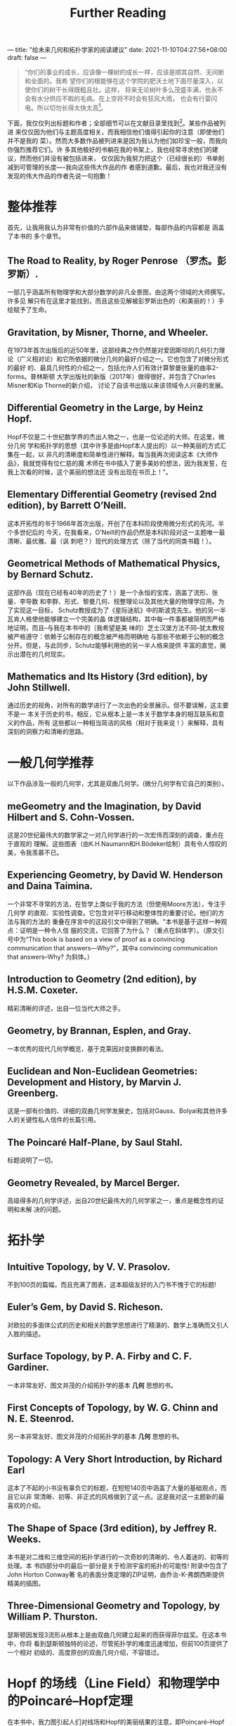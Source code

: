 ---
title: "给未来几何和拓扑学家的阅读建议"
date: 2021-11-10T04:27:56+08:00
draft: false
---
#+title: Further Reading
#+begin_quote
“你们的事业的成长，应该像一棵树的成长一样，应该是顺其自然、无间断和全面的。我希
望你们的根能够在这个学院的肥沃土地下面尽量深入，以使你们的树干长得既粗且壮。这样，
将来无论树叶多么茂盛丰满，也永不会有水分供应不暇的毛病。在上空将不时会有狂风大雨，
也会有行雷闪电。所以切勿长得太快太高[fn:2]。
#+end_quote

下面，我仅仅列出标题和作者；全部细节可以在文献目录里找到[fn:1]。某些作品被列进
来仅仅因为他们与主题高度相关，而我相信他们值得引起你的注意（即使他们并不是我的
菜）。然而大多数作品被列进来是因为我认为他们如珍宝一般，而我向你强烈推荐它们。许
多其他极好的书躺在我的书架上，我也经常寻求他们的建议，然而他们并没有被包括进来，
仅仅因为我努力把这个（已经很长的）书单削减到可管理的长度----我向这些伟大作品的作
者感到道歉。最后，我也对我还没有发现的伟大作品的作者先说一句抱歉！
* 整体推荐
首先，让我用我认为非常有价值的六部作品来做铺垫，每部作品的内容都是 涵盖了本书的
多个章节。
** The Road to Reality, by Roger Penrose （罗杰。彭罗斯）.
  一部几乎涵盖所有物理学和大部分数学的非凡全景图，由这两个领域的大师撰写。许多见
  解只有在这里才能找到，而且这些见解被彭罗斯出色的（和美丽的！）手绘赋予了生命。
** Gravitation, by Misner, Thorne, and Wheeler.
  在1973年首次出版后的近50年里，这部经典之作仍然是对爱因斯坦的几何引力理
  论（广义相对论）和它所依据的微分几何的最好介绍之一。它也包含了对微分形式的最好
  的、最具几何性的介绍之一，包括允许人们有效计算黎曼张量的曲率2-forms。普林斯顿
  大学出版社的新版（2017年）做得很好，并包含了Charles Misner和Kip Thorne的新介绍，
  讨论了自该书出版以来该领域令人兴奋的发展。
** Differential Geometry in the Large, by Heinz Hopf.
  Hopf不仅是二十世纪数学界的杰出人物之一，也是一位论述的大师。在这里，微分几何
  学和拓扑学的思想（其中许多是由Hopf本人提出的）以一种美丽的方式汇集在一起，以
  非凡的清晰度和简单性进行解释。每当我再次阅读这本《大师作品》，我就觉得有位仁慈的魔
  术师在书中插入了更多美妙的想法，因为我发誓，在我上次看的时候，这个美丽的想法还
  没有出现在书页上！"。
** Elementary Differential Geometry (revised 2nd edition), by Barrett O’Neill.
  这本开拓性的书于1966年首次出版，开创了在本科阶段使用微分形式的先河。半个多世纪后的
  今天，在我看来，O'Neill的作品仍然是本科阶段对这一主题唯一最清晰、最优雅、最（讽
  刺吧？）现代的处理方式（除了当代的同类书籍！）。
** Geometrical Methods of Mathematical Physics, by Bernard Schutz.
  这部作品（现在已经有40年的历史了！）是一个永恒的宝库，涵盖了流形、张量、李导数
  和李群、形式、黎曼几何、规整理论以及其他大量的物理学应用。为了实现这一目标，
  Schutz教授成为了《星际迷航》中的斯波克先生。他的另一半瓦肯人格使他能够建立一个完美的晶
  体逻辑结构，其中每一件事都被简明而严格地证明，而且--与我在本书中的（我希望是美
  味的）芝士汉堡方法不同--犹太教规被严格遵守：依赖于公制存在的概念被严格而明确地
  与那些不依赖于公制的概念分开。但是，与此同步，Schutz能够利用他的另一半人格来提供
  丰富的直觉，揭示出潜在的几何现实。
** Mathematics and Its History (3rd edition), by John Stillwell.
  通过历史的视角，对所有的数学进行了一次出色的全景展示。但不要误解，这主要不是一
  本关于历史的书，相反，它从根本上是一本关于数学本身的相互联系和意义的作品，所有
  这些都以一种相当简洁的风格（相对于我来说！）来解释，具有深刻的洞察力和清晰的思路。

* 一般几何学推荐
以下作品涉及一般的几何学，尤其是双曲几何学。(微分几何学有它自己的类别）。
** meGeometry and the Imagination, by David Hilbert and S. Cohn-Vossen.
  这是20世纪最伟大的数学家之一对几何学进行的一次宏伟而深刻的调查，重点在于直观的
  理解。这些图表（由K.H.Naumann和H.Bödeker绘制）具有令人惊叹的美，令我羡慕不已。
** Experiencing Geometry, by David W. Henderson and Daina Taimina.
  一个非常不寻常的方法，在哲学上类似于我的方法（但使用Moore方法），专注于几何学
  的直观、实验性调查。它包含对平行移动和整体性的重要讨论。他们的方法与我的方法的
  重叠在序言中的这段引文中得到了明确。"本书是基于这样一种观点：证明是一种令人信
  服的交流，它回答了为什么？（重点在斜体字）。（原文引号中为“This book is based on
  a view of proof as a convincing communication that answers—Why?”，其中a
  convincing communication that answers--Why? 为斜体。）
** Introduction to Geometry (2nd edition), by H.S.M. Coxeter.
  精彩清晰的评述，出自一位当代大师之手。
** Geometry, by Brannan, Esplen, and Gray.
  一本优秀的现代几何学概览，基于克莱因对变换群的看法。
** Euclidean and Non-Euclidean Geometries: Development and History, by Marvin J. Greenberg.
  这是一部有价值的、详细的双曲几何学发展史，包括对Gauss、Bolyai和其他许多人的关键性私人信件的长篇引用。
** The Poincaré Half-Plane, by Saul Stahl.
  标题说明了一切。
** Geometry Revealed, by Marcel Berger.
  高级得多的几何学评述，出自20世纪最伟大的几何学家之一，重点是概念性的证明和未解
  决的问题。

* 拓扑学
** Intuitive Topology, by V. V. Prasolov.
  不到100页的篇幅，而且充满了图表，这本超级友好的入门书不愧于它的标题!
** Euler’s Gem, by David S. Richeson.
  对欧拉的多面体公式的历史和相关的数学思想进行了精湛的、数学上准确而又引人入胜的描述。
** Surface Topology, by P. A. Firby and C. F. Gardiner.
一本非常友好、图文并茂的介绍拓扑学的基本 *几何* 思想的书。
** First Concepts of Topology, by W. G. Chinn and N. E. Steenrod.
另一本非常友好、图文并茂的介绍拓扑学的基本 *几何* 思想的书。
** Topology: A Very Short Introduction, by Richard Earl
这本了不起的小书没有辜负它的标题，在短短140页中涵盖了大量的基础观点，而且它以非
常清晰、初等、非正式的风格做到了这一点。这是我对这一主题新的最喜欢的介绍。
** The Shape of Space (3rd edition), by Jeffrey R. Weeks.
本书是对二维和三维空间的拓扑学进行的一次奇妙的清晰的、令人着迷的、初等的处理。本
书四部分中的最后一部分是关于检测宇宙的拓扑的可能性! 附录中包含了John Horton Conway著
名的表面分类定理的ZIP证明，由乔治-K-弗朗西斯提供精美的插图。
** Three-Dimensional Geometry and Topology, by William P. Thurston.
瑟斯顿因发现3流形从根本上是由双曲几何建立起来的而获得菲尔兹奖。在这本书中，你将
看到瑟斯顿独特的论述，尽管拓扑学的难度迅速增加，但前100页提供了一个相对
初级的、高度原创的双曲几何介绍，不容错过。

* Hopf 的场线（Line Field）和物理学中的Poincaré–Hopf定理
在本书中，我力图引起人们对线场和Hopf的美丽结果的注意，即Poincaré–Hopf定理也适用
于它们，（（19.9），第213页）。这些观点几乎已经从现代数学教科书中消失了，我强烈
认为现在已经到了复兴的时候。尽管如此，物理学家们从未忽视过这些思想的价值，他们用
精彩的新发现维持着这些思想。


* 翻译说明
- 这是对Needham新书Visual Differential Geometry and Forms的附录的翻译，我将其视
  为给未来几何学家和拓扑学家的阅读建议。
- 书名和作者名未译出，方便查找。
- 文中的“形式”原文为Forms，应该理解为微分形式。
- 较著名的人物使用中文译名，不太知名的名字未翻译。当然这也看我自己喜好。

* Footnotes
[fn:2] 伍鸿煦先生的他的《黎曼几何初步》里引用过的一
段话，这段话是当代英国演员罗伦士奥利维亚在1947年Old Vic戏剧学院开幕典礼中，向学
生致 辞的一部分。

[fn:1] 见作者的书Visual Differential Geometry and Forms中的参考文献目录。

